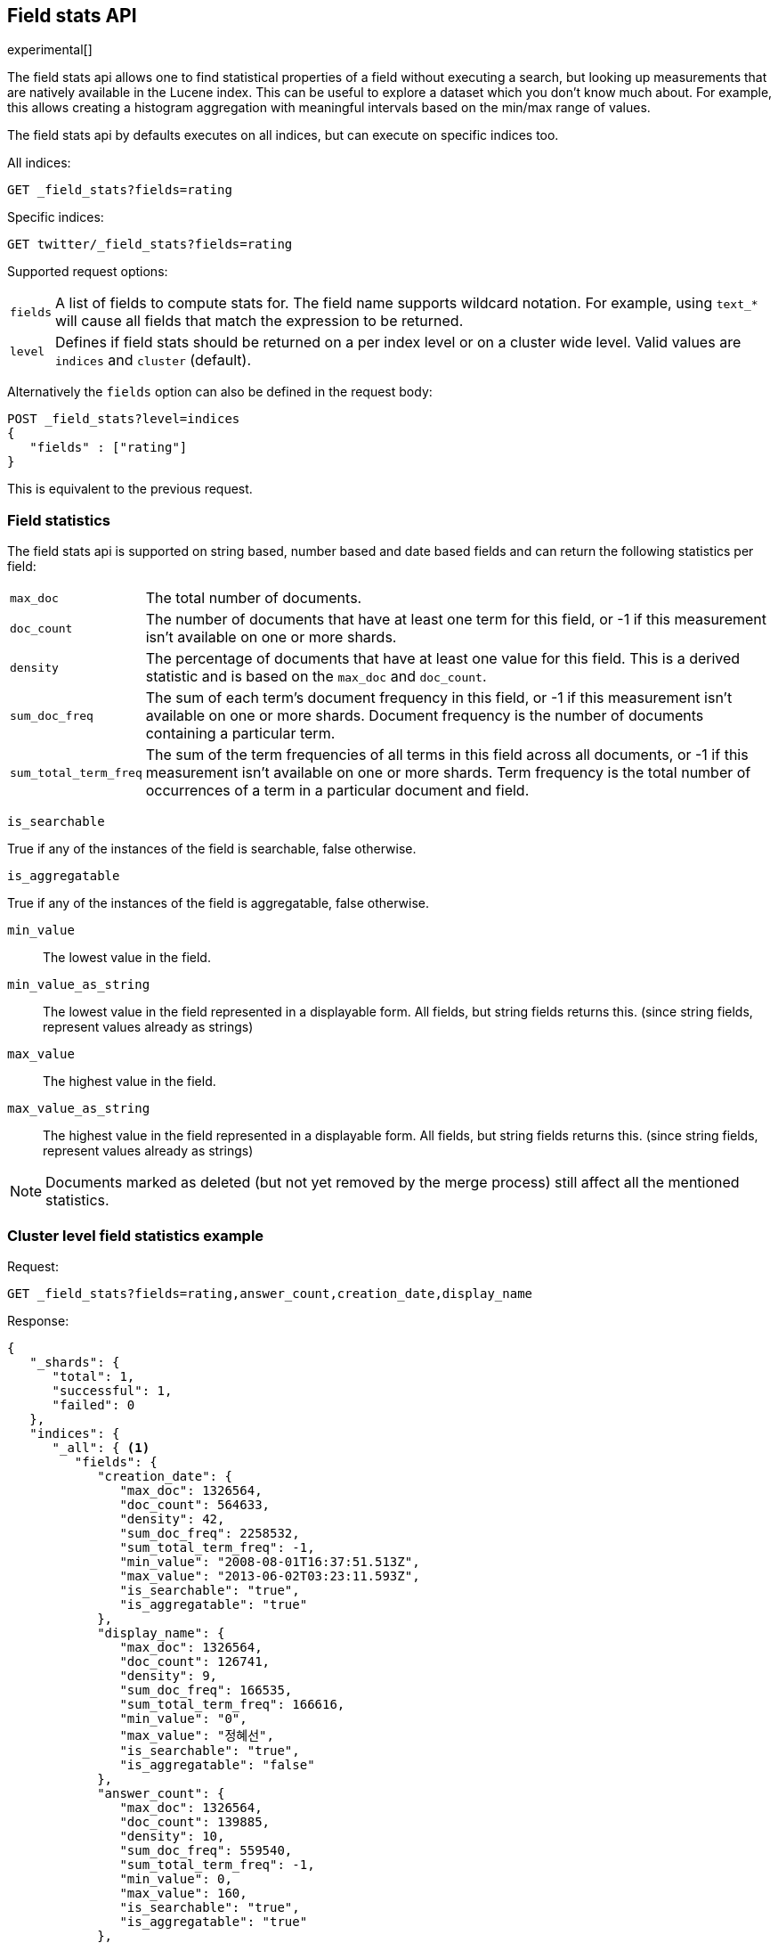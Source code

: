 [[search-field-stats]]
== Field stats API

experimental[]

The field stats api allows one to find statistical properties of a field
without executing a search, but looking up measurements that are natively
available in the Lucene index. This can be useful to explore a dataset which
you don't know much about. For example, this allows creating a histogram
aggregation with meaningful intervals based on the min/max range of values.

The field stats api by defaults executes on all indices, but can execute on
specific indices too.

All indices:

[source,js]
--------------------------------------------------
GET _field_stats?fields=rating
--------------------------------------------------
// CONSOLE

Specific indices:

[source,js]
--------------------------------------------------
GET twitter/_field_stats?fields=rating
--------------------------------------------------
// CONSOLE
// TEST[setup:twitter]

Supported request options:

[horizontal]
`fields`::  A list of fields to compute stats for. The field name supports wildcard notation. For example, using `text_*`
            will cause all fields that match the expression to be returned.
`level`::   Defines if field stats should be returned on a per index level or on a
            cluster wide level. Valid values are `indices` and `cluster` (default).

Alternatively the `fields` option can also be defined in the request body:

[source,js]
--------------------------------------------------
POST _field_stats?level=indices
{
   "fields" : ["rating"]
}
--------------------------------------------------
// CONSOLE

This is equivalent to the previous request.

[float]
=== Field statistics

The field stats api is supported on string based, number based and date based fields and can return the following statistics per field:

[horizontal]
`max_doc`::

The total number of documents.

`doc_count`::

The number of documents that have at least one term for this field, or -1 if
this measurement isn't available on one or more shards.

`density`::

The percentage of documents that have at least one value for this field. This
is a derived statistic and is based on the `max_doc` and `doc_count`.

`sum_doc_freq`::

The sum of each term's document frequency in this field, or -1 if this
measurement isn't available on one or more shards.
Document frequency is the number of documents containing a particular term.

`sum_total_term_freq`::

The sum of the term frequencies of all terms in this field across all
documents, or -1 if this measurement isn't available on one or more shards.
Term frequency is the total number of occurrences of a term in a particular
document and field.

`is_searchable`

True if any of the instances of the field is searchable, false otherwise.

`is_aggregatable`

True if any of the instances of the field is aggregatable, false otherwise.

`min_value`::

The lowest value in the field.

`min_value_as_string`::

The lowest value in the field represented in a displayable form. All fields,
but string fields returns this. (since string fields, represent values already as strings)

`max_value`::

The highest value in the field.

`max_value_as_string`::

The highest value in the field represented in a displayable form. All fields,
but string fields returns this. (since string fields, represent values already as strings)

NOTE: Documents marked as deleted (but not yet removed by the merge process)
still affect all the mentioned statistics.

[float]
=== Cluster level field statistics example

Request:

[source,js]
--------------------------------------------------
GET _field_stats?fields=rating,answer_count,creation_date,display_name
--------------------------------------------------
// CONSOLE

Response:

[source,js]
--------------------------------------------------
{
   "_shards": {
      "total": 1,
      "successful": 1,
      "failed": 0
   },
   "indices": {
      "_all": { <1>
         "fields": {
            "creation_date": {
               "max_doc": 1326564,
               "doc_count": 564633,
               "density": 42,
               "sum_doc_freq": 2258532,
               "sum_total_term_freq": -1,
               "min_value": "2008-08-01T16:37:51.513Z",
               "max_value": "2013-06-02T03:23:11.593Z",
               "is_searchable": "true",
               "is_aggregatable": "true"
            },
            "display_name": {
               "max_doc": 1326564,
               "doc_count": 126741,
               "density": 9,
               "sum_doc_freq": 166535,
               "sum_total_term_freq": 166616,
               "min_value": "0",
               "max_value": "정혜선",
               "is_searchable": "true",
               "is_aggregatable": "false"
            },
            "answer_count": {
               "max_doc": 1326564,
               "doc_count": 139885,
               "density": 10,
               "sum_doc_freq": 559540,
               "sum_total_term_freq": -1,
               "min_value": 0,
               "max_value": 160,
               "is_searchable": "true",
               "is_aggregatable": "true"
            },
            "rating": {
               "max_doc": 1326564,
               "doc_count": 437892,
               "density": 33,
               "sum_doc_freq": 1751568,
               "sum_total_term_freq": -1,
               "min_value": -14,
               "max_value": 1277,
               "is_searchable": "true",
               "is_aggregatable": "true"
            }
         }
      }
   }
}
--------------------------------------------------

<1> The `_all` key indicates that it contains the field stats of all indices in the cluster.

NOTE: When using the cluster level field statistics it is possible to have conflicts if the same field is used in
different indices with incompatible types. For instance a field of type `long` is not compatible with a field of
type `float` or `string`. A section named `conflicts` is added to the response if one or more conflicts are raised.
It contains all the fields with conflicts and the reason of the incompatibility.

[source,js]
--------------------------------------------------
{
   "_shards": {
      "total": 1,
      "successful": 1,
      "failed": 0
   },
   "indices": {
      "_all": {
         "fields": {
            "creation_date": {
               "max_doc": 1326564,
               "doc_count": 564633,
               "density": 42,
               "sum_doc_freq": 2258532,
               "sum_total_term_freq": -1,
               "min_value": "2008-08-01T16:37:51.513Z",
               "max_value": "2013-06-02T03:23:11.593Z",
               "is_searchable": "true",
               "is_aggregatable": "true"
            }
         }
      }
   },
   "conflicts": {
        "field_name_in_conflict1": "reason1",
        "field_name_in_conflict2": "reason2"
   }
}
--------------------------------------------------

[float]
==== Indices level field statistics example

Request:

[source,js]
--------------------------------------------------
GET _field_stats?fields=rating,answer_count,creation_date,display_name&level=indices
--------------------------------------------------
// CONSOLE

Response:

[source,js]
--------------------------------------------------
{
   "_shards": {
      "total": 1,
      "successful": 1,
      "failed": 0
   },
   "indices": {
      "stack": { <1>
         "fields": {
            "creation_date": {
               "max_doc": 1326564,
               "doc_count": 564633,
               "density": 42,
               "sum_doc_freq": 2258532,
               "sum_total_term_freq": -1,
               "min_value": "2008-08-01T16:37:51.513Z",
               "max_value": "2013-06-02T03:23:11.593Z",
               "is_searchable": "true",
               "is_aggregatable": "true"
            },
            "display_name": {
               "max_doc": 1326564,
               "doc_count": 126741,
               "density": 9,
               "sum_doc_freq": 166535,
               "sum_total_term_freq": 166616,
               "min_value": "0",
               "max_value": "정혜선",
               "is_searchable": "true",
               "is_aggregatable": "false"
            },
            "answer_count": {
               "max_doc": 1326564,
               "doc_count": 139885,
               "density": 10,
               "sum_doc_freq": 559540,
               "sum_total_term_freq": -1,
               "min_value": 0,
               "max_value": 160,
               "is_searchable": "true",
               "is_aggregatable": "true"
            },
            "rating": {
               "max_doc": 1326564,
               "doc_count": 437892,
               "density": 33,
               "sum_doc_freq": 1751568,
               "sum_total_term_freq": -1,
               "min_value": -14,
               "max_value": 1277,
               "is_searchable": "true",
               "is_aggregatable": "true"
            }
         }
      }
   }
}
--------------------------------------------------

<1> The `stack` key means it contains all field stats for the `stack` index.

[float]
=== Field stats index constraints

Field stats index constraints allows to omit all field stats for indices that don't match with the constraint. An index
constraint can exclude indices' field stats based on the `min_value` and `max_value` statistic. This option is only
useful if the `level` option is set to `indices`. Fields that are not indexed (not searchable) are always omitted when an index constraint is defined.

For example index constraints can be useful to find out the min and max value of a particular property of your data in
a time based scenario. The following request only returns field stats for the `answer_count` property for indices
holding questions created in the year 2014:

[source,js]
--------------------------------------------------
POST _field_stats?level=indices
{
   "fields" : ["answer_count"], <1>
   "index_constraints" : { <2>
      "creation_date" : { <3>
         "max_value" : { <4>
            "gte" : "2014-01-01T00:00:00.000Z"
         },
         "min_value" : { <4>
            "lt" : "2015-01-01T00:00:00.000Z"
         }
      }
   }
}
--------------------------------------------------
// CONSOLE

<1> The fields to compute and return field stats for.
<2> The set index constraints. Note that index constrains can be defined for fields that aren't defined in the `fields` option.
<3> Index constraints for the field `creation_date`.
<4> Index constraints on the `max_value` and `min_value` property of a field statistic.

For a field, index constraints can be defined on the `min_value` statistic, `max_value` statistic or both.
Each index constraint support the following comparisons:

[horizontal]
`gte`:: 	Greater-than or equal to
`gt`::  	Greater-than
`lte`:: 	Less-than or equal to
`lt`::  	Less-than

Field stats index constraints on date fields optionally accept a `format` option, used to parse the constraint's value.
If missing, the format configured in the field's mapping is used.

[source,js]
--------------------------------------------------
POST _field_stats?level=indices
{
   "fields" : ["answer_count"],
   "index_constraints" : {
      "creation_date" : {
         "max_value" : {
            "gte" : "2014-01-01",
            "format" : "date_optional_time" <1>
         },
         "min_value" : {
            "lt" : "2015-01-01",
            "format" : "date_optional_time"
         }
      }
   }
}
--------------------------------------------------
// CONSOLE

<1> Custom date format
